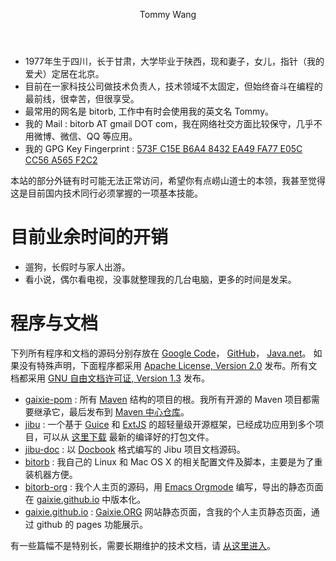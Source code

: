 #+TITLE: Tommy Wang's Home Page
#+AUTHOR: Tommy Wang
#+OPTIONS: num:nil toc:nil

#+HTML_HEAD_EXTRA: <style type="text/css">
#+HTML_HEAD_EXTRA: <!--/*--><![CDATA[/*><!--*/
#+HTML_HEAD_EXTRA: h1.title, #table-of-contents h2 { display:none; }
#+HTML_HEAD_EXTRA: #text-table-of-contents {margin-left: 100px; height:160px; }
#+HTML_HEAD_EXTRA: #text-table-of-contents ul { list-style-type: none; }
#+HTML_HEAD_EXTRA: /*]]>*/-->
#+HTML_HEAD_EXTRA: </style>


#+ATTR_HTML: :width 120 :style float:left;
[[file:images/me.depth][file:./images/me.png]]
#+TOC: headlines 1

* 
  + 1977年生于四川，长于甘肃，大学毕业于陕西，现和妻子，女儿，指针（我的爱犬）定居在北京。
  + 目前在一家科技公司做技术负责人，技术领域不太固定，但始终奋斗在编程的最前线，很幸苦，但很享受。
  + 最常用的网名是 bitorb, 工作中有时会使用我的英文名 Tommy。
  + 我的 Mail : bitorb AT gmail DOT com，我在网络社交方面比较保守，几乎不用微博、微信、QQ 等应用。
  + 我的 GPG Key Fingerprint : [[http://pgp.mit.edu:11371/pks/lookup?search%3D0xA565F2C2&amp%3Bop%3Dindex][573F C15E B6A4 8432 EA49   FA77 E05C CC56 A565 F2C2]]


本站的部分外链有时可能无法正常访问，希望你有点崂山道士的本领，我甚至觉得这是目前国内技术同行必须掌握的一项基本技能。
* 目前业余时间的开销
  + 遛狗，长假时与家人出游。
  + 看小说，偶尔看电视，没事就整理我的几台电脑，更多的时间是发呆。
* 程序与文档
  下列所有程序和文档的源码分别存放在 [[http://code.google.com][Google Code]]， [[http://github.com][GitHub]]， [[http://java.net][Java.net]]。 
  如果没有特殊声明，下面程序都采用 [[http://www.apache.org/licenses/LICENSE-2.0.txt][Apache License, Version 2.0]] 发布。所有文档都采用 [[http://www.gnu.org/licenses/fdl.txt][GNU 自由文档许可证, Version 1.3]] 发布。
  + [[https://github.com/gaixie/gaixie-pom][gaixie-pom]] :
    所有 [[http://maven.apache.org][Maven]] 结构的项目的根。我所有开源的 Maven 项目都需要继承它，最后发布到 [[http://repo1.maven.org/maven2/org/gaixie/][Maven 中心仓库]]。
  + [[https://github.com/bitorb/jibu][jibu]] :
    一个基于 [[http://code.google.com/p/google-guice/][Guice]] 和 [[http://www.sencha.com/products/extjs/][ExtJS]] 的超轻量级开源框架，已经成功应用到多个项目，可以从 [[http://repo1.maven.org/maven2/org/gaixie/jibu/assemblies/jibu/][这里下载]] 最新的编译好的打包文件。 
  + [[https://github.com/bitorb/jibu-doc][jibu-doc]] :
    以 [[http://docbook.org][Docbook]] 格式编写的 Jibu 项目文档源码。
  + [[https://github.com/bitorb/bitorb][bitorb]] :
    我自己的 Linux 和 Mac OS X 的相关配置文件及脚本，主要是为了重装机器方便。
  + [[https://github.com/bitorb/bitorb-org][bitorb-org]] :
    我个人主页的源码，用 [[http://orgmode.org][Emacs Orgmode]] 编写，导出的静态页面在 [[https://github.com/gaixie/gaixie.github.io][gaixie.github.io]] 中版本化。
  + [[https://github.com/gaixie/gaixie.github.io][gaixie.github.io]] :
    [[http://gaixie.org][Gaixie.ORG]] 网站静态页面，含我的个人主页静态页面，通过 github 的 pages 功能展示。


  有一些篇幅不是特别长，需要长期维护的技术文档，请 [[./docs/index.org][从这里进入]]。
